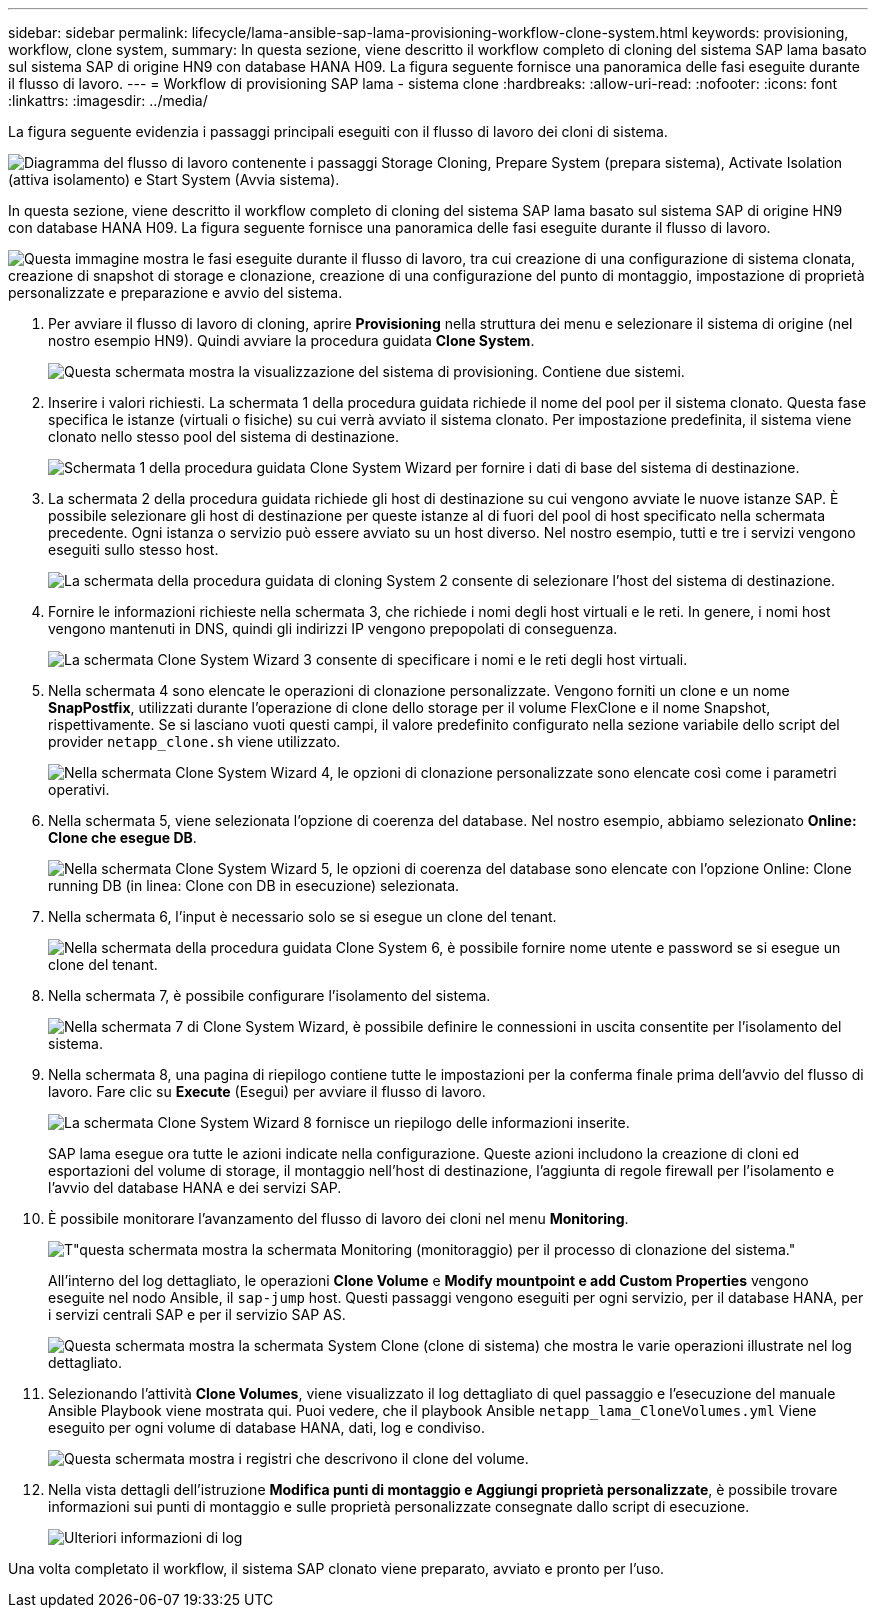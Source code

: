 ---
sidebar: sidebar 
permalink: lifecycle/lama-ansible-sap-lama-provisioning-workflow-clone-system.html 
keywords: provisioning, workflow, clone system, 
summary: In questa sezione, viene descritto il workflow completo di cloning del sistema SAP lama basato sul sistema SAP di origine HN9 con database HANA H09. La figura seguente fornisce una panoramica delle fasi eseguite durante il flusso di lavoro. 
---
= Workflow di provisioning SAP lama - sistema clone
:hardbreaks:
:allow-uri-read: 
:nofooter: 
:icons: font
:linkattrs: 
:imagesdir: ../media/


[role="lead"]
La figura seguente evidenzia i passaggi principali eseguiti con il flusso di lavoro dei cloni di sistema.

image:lama-ansible-image17.png["Diagramma del flusso di lavoro contenente i passaggi Storage Cloning, Prepare System (prepara sistema), Activate Isolation (attiva isolamento) e Start System (Avvia sistema)."]

In questa sezione, viene descritto il workflow completo di cloning del sistema SAP lama basato sul sistema SAP di origine HN9 con database HANA H09. La figura seguente fornisce una panoramica delle fasi eseguite durante il flusso di lavoro.

image:lama-ansible-image18.png["Questa immagine mostra le fasi eseguite durante il flusso di lavoro, tra cui creazione di una configurazione di sistema clonata, creazione di snapshot di storage e clonazione, creazione di una configurazione del punto di montaggio, impostazione di proprietà personalizzate e preparazione e avvio del sistema."]

. Per avviare il flusso di lavoro di cloning, aprire *Provisioning* nella struttura dei menu e selezionare il sistema di origine (nel nostro esempio HN9). Quindi avviare la procedura guidata *Clone System*.
+
image:lama-ansible-image19.png["Questa schermata mostra la visualizzazione del sistema di provisioning. Contiene due sistemi."]

. Inserire i valori richiesti. La schermata 1 della procedura guidata richiede il nome del pool per il sistema clonato. Questa fase specifica le istanze (virtuali o fisiche) su cui verrà avviato il sistema clonato. Per impostazione predefinita, il sistema viene clonato nello stesso pool del sistema di destinazione.
+
image:lama-ansible-image20.png["Schermata 1 della procedura guidata Clone System Wizard per fornire i dati di base del sistema di destinazione."]

. La schermata 2 della procedura guidata richiede gli host di destinazione su cui vengono avviate le nuove istanze SAP. È possibile selezionare gli host di destinazione per queste istanze al di fuori del pool di host specificato nella schermata precedente. Ogni istanza o servizio può essere avviato su un host diverso. Nel nostro esempio, tutti e tre i servizi vengono eseguiti sullo stesso host.
+
image:lama-ansible-image21.png["La schermata della procedura guidata di cloning System 2 consente di selezionare l'host del sistema di destinazione."]

. Fornire le informazioni richieste nella schermata 3, che richiede i nomi degli host virtuali e le reti. In genere, i nomi host vengono mantenuti in DNS, quindi gli indirizzi IP vengono prepopolati di conseguenza.
+
image:lama-ansible-image22.png["La schermata Clone System Wizard 3 consente di specificare i nomi e le reti degli host virtuali."]

. Nella schermata 4 sono elencate le operazioni di clonazione personalizzate. Vengono forniti un clone e un nome *SnapPostfix*, utilizzati durante l'operazione di clone dello storage per il volume FlexClone e il nome Snapshot, rispettivamente. Se si lasciano vuoti questi campi, il valore predefinito configurato nella sezione variabile dello script del provider `netapp_clone.sh` viene utilizzato.
+
image:lama-ansible-image23.png["Nella schermata Clone System Wizard 4, le opzioni di clonazione personalizzate sono elencate così come i parametri operativi."]

. Nella schermata 5, viene selezionata l'opzione di coerenza del database. Nel nostro esempio, abbiamo selezionato *Online: Clone che esegue DB*.
+
image:lama-ansible-image24.png["Nella schermata Clone System Wizard 5, le opzioni di coerenza del database sono elencate con l'opzione Online: Clone running DB (in linea: Clone con DB in esecuzione) selezionata."]

. Nella schermata 6, l'input è necessario solo se si esegue un clone del tenant.
+
image:lama-ansible-image25.png["Nella schermata della procedura guidata Clone System 6, è possibile fornire nome utente e password se si esegue un clone del tenant."]

. Nella schermata 7, è possibile configurare l'isolamento del sistema.
+
image:lama-ansible-image26.png["Nella schermata 7 di Clone System Wizard, è possibile definire le connessioni in uscita consentite per l'isolamento del sistema."]

. Nella schermata 8, una pagina di riepilogo contiene tutte le impostazioni per la conferma finale prima dell'avvio del flusso di lavoro. Fare clic su *Execute* (Esegui) per avviare il flusso di lavoro.
+
image:lama-ansible-image27.png["La schermata Clone System Wizard 8 fornisce un riepilogo delle informazioni inserite."]

+
SAP lama esegue ora tutte le azioni indicate nella configurazione. Queste azioni includono la creazione di cloni ed esportazioni del volume di storage, il montaggio nell'host di destinazione, l'aggiunta di regole firewall per l'isolamento e l'avvio del database HANA e dei servizi SAP.

. È possibile monitorare l'avanzamento del flusso di lavoro dei cloni nel menu *Monitoring*.
+
image:lama-ansible-image28.png["T\"questa schermata mostra la schermata Monitoring (monitoraggio) per il processo di clonazione del sistema.\""]

+
All'interno del log dettagliato, le operazioni *Clone Volume* e *Modify mountpoint e add Custom Properties* vengono eseguite nel nodo Ansible, il `sap-jump` host. Questi passaggi vengono eseguiti per ogni servizio, per il database HANA, per i servizi centrali SAP e per il servizio SAP AS.

+
image:lama-ansible-image29.png["Questa schermata mostra la schermata System Clone (clone di sistema) che mostra le varie operazioni illustrate nel log dettagliato."]

. Selezionando l'attività *Clone Volumes*, viene visualizzato il log dettagliato di quel passaggio e l'esecuzione del manuale Ansible Playbook viene mostrata qui. Puoi vedere, che il playbook Ansible `netapp_lama_CloneVolumes.yml` Viene eseguito per ogni volume di database HANA, dati, log e condiviso.
+
image:lama-ansible-image30.png["Questa schermata mostra i registri che descrivono il clone del volume."]

. Nella vista dettagli dell'istruzione *Modifica punti di montaggio e Aggiungi proprietà personalizzate*, è possibile trovare informazioni sui punti di montaggio e sulle proprietà personalizzate consegnate dallo script di esecuzione.
+
image:lama-ansible-image31.png["Ulteriori informazioni di log"]



Una volta completato il workflow, il sistema SAP clonato viene preparato, avviato e pronto per l'uso.
